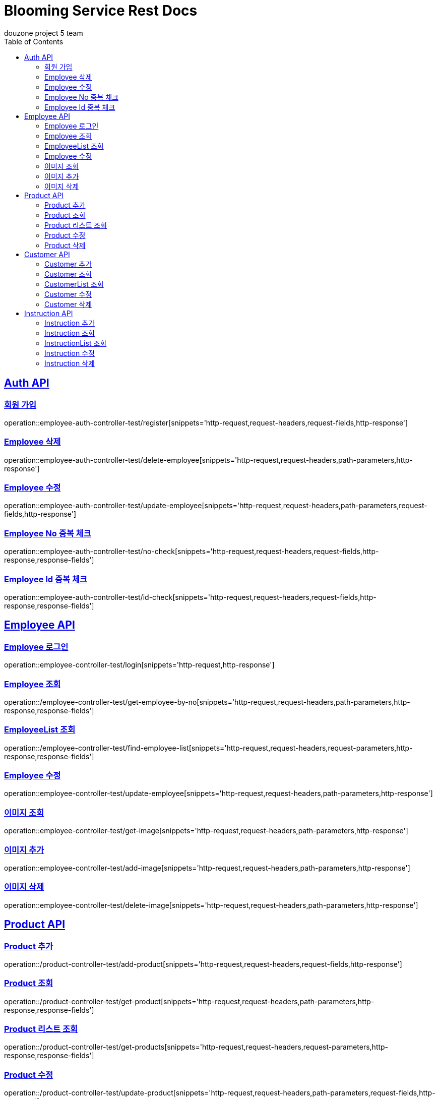 = Blooming Service Rest Docs
douzone project 5 team
:doctype: book
:icons: font
:source-highlighter: highlightjs
:toc: left
:toclevels: 2
:sectlinks:

[[Auth]]
== Auth API

=== 회원 가입

operation::employee-auth-controller-test/register[snippets='http-request,request-headers,request-fields,http-response']

=== Employee 삭제

operation::employee-auth-controller-test/delete-employee[snippets='http-request,request-headers,path-parameters,http-response']

=== Employee 수정

operation::employee-auth-controller-test/update-employee[snippets='http-request,request-headers,path-parameters,request-fields,http-response']

=== Employee No 중복 체크

operation::employee-auth-controller-test/no-check[snippets='http-request,request-headers,request-fields,http-response,response-fields']

=== Employee Id 중복 체크

operation::employee-auth-controller-test/id-check[snippets='http-request,request-headers,request-fields,http-response,response-fields']

[[Employee]]
== Employee API

=== Employee 로그인

operation::employee-controller-test/login[snippets='http-request,http-response']

=== Employee 조회

operation::/employee-controller-test/get-employee-by-no[snippets='http-request,request-headers,path-parameters,http-response,response-fields']


=== EmployeeList 조회

operation::/employee-controller-test/find-employee-list[snippets='http-request,request-headers,request-parameters,http-response,response-fields']

=== Employee 수정

operation::employee-controller-test/update-employee[snippets='http-request,request-headers,path-parameters,http-response']

=== 이미지 조회

operation::employee-controller-test/get-image[snippets='http-request,request-headers,path-parameters,http-response']

=== 이미지 추가

operation::employee-controller-test/add-image[snippets='http-request,request-headers,path-parameters,http-response']

=== 이미지 삭제

operation::employee-controller-test/delete-image[snippets='http-request,request-headers,path-parameters,http-response']

[[Product]]
== Product API

=== Product 추가

operation::/product-controller-test/add-product[snippets='http-request,request-headers,request-fields,http-response']

=== Product 조회

operation::/product-controller-test/get-product[snippets='http-request,request-headers,path-parameters,http-response,response-fields']

=== Product 리스트 조회

operation::/product-controller-test/get-products[snippets='http-request,request-headers,request-parameters,http-response,response-fields']

=== Product 수정

operation::/product-controller-test/update-product[snippets='http-request,request-headers,path-parameters,request-fields,http-response']

=== Product 삭제

operation::/product-controller-test/remove-product[snippets='http-request,request-headers,path-parameters,http-response']

[[Customer]]
== Customer API

=== Customer 추가

operation::customer-controller-test/insert-customer[snippets='http-request,http-response']

=== Customer 조회

operation::customer-controller-test/get-customer[snippets='http-request,path-parameters,http-response,response-fields']

=== CustomerList 조회

operation::customer-controller-test/get-customers[snippets='http-request,http-response,response-fields']

=== Customer 수정

operation::customer-controller-test/update-customer[snippets='http-request,path-parameters,http-response']

=== Customer 삭제

operation::customer-controller-test/delete-customer[snippets='http-request,path-parameters,http-response']

[[Instruction]]
== Instruction API

=== Instruction 추가

operation::instruction-controller-test/insert-instruction[snippets='http-request,http-response']

=== Instruction 조회

operation::instruction-controller-test/get-instruction[snippets='http-request,path-parameters,http-response,response-fields']

.ProgressStatus
[cols=2*,options=header]
|===
|Progress_Status
|진행 상태

|Standby
|대기

|Progress
|진행

|Complete
|완료
|===

=== InstructionList 조회

operation::instruction-controller-test/get-instructions[snippets='http-request,http-response,response-fields']

=== Instruction 수정

operation::instruction-controller-test/update-instruction[snippets='http-request,path-parameters,http-response']

=== Instruction 삭제

operation::instruction-controller-test/delete-instruction[snippets='http-request,path-parameters,http-response']